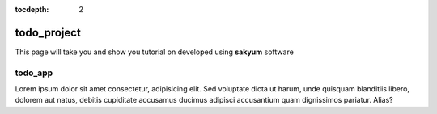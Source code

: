 :tocdepth: 2

todo_project
############

This page will take you and show you tutorial on developed using **sakyum** software

todo_app
========

Lorem ipsum dolor sit amet consectetur, adipisicing elit. Sed voluptate dicta ut harum, unde quisquam blanditiis libero, dolorem aut natus, debitis cupiditate accusamus ducimus adipisci accusantium quam dignissimos pariatur. Alias?
